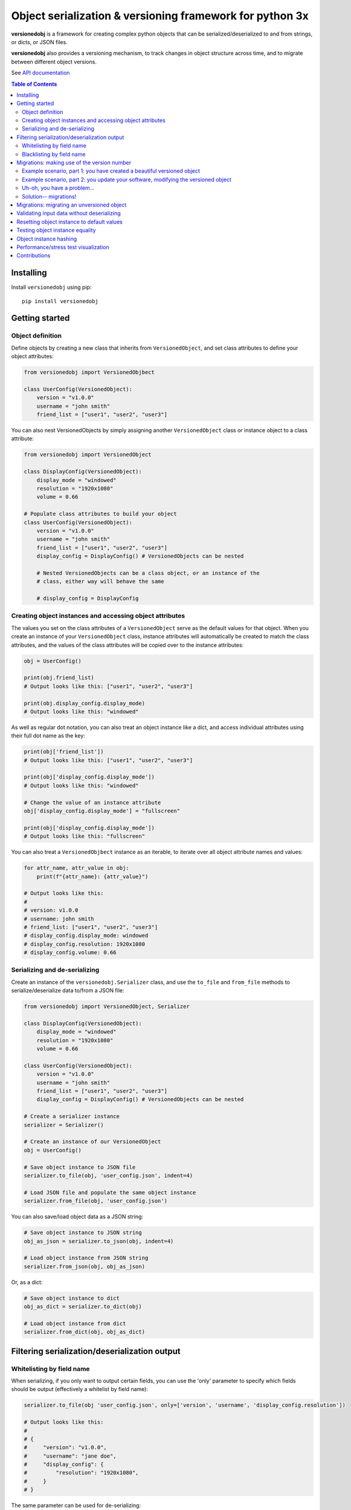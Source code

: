 Object serialization & versioning framework for python 3x
=========================================================

.. |tests_badge| image:: https://github.com/eriknyquist/versionedobj/actions/workflows/tests.yml/badge.svg
.. |cov_badge| image:: https://github.com/eriknyquist/versionedobj/actions/workflows/coverage.yml/badge.svg
.. |version_badge| image:: https://badgen.net/pypi/v/versionedobj
.. |license_badge| image:: https://badgen.net/pypi/license/versionedobj

|tests_badge| |cov_badge| |version_badge| |license_badge|

**versionedobj** is a framework for creating complex python objects that can be
serialized/deserialized to and from strings, or dicts, or JSON files.

**versionedobj** also provides a versioning mechanism, to track changes in object
structure across time, and to migrate between different object versions.

See `API documentation <https://eriknyquist.github.io/versionedobj/versionedobj.html>`_

..
    .. only:: html

.. contents:: **Table of Contents**


Installing
----------

Install ``versionedobj`` using pip:

::

    pip install versionedobj

Getting started
---------------

Object definition
*****************

Define objects by creating a new class that inherits from ``VersionedObject``,
and set class attributes to define your object attributes:

.. code:: python

    from versionedobj import VersionedObjbect

    class UserConfig(VersionedObject):
        version = "v1.0.0"
        username = "john smith"
        friend_list = ["user1", "user2", "user3"]

You can also nest VersionedObjects by simply assigning another ``VersionedObject``
class or instance object to a class attribute:

.. code:: python

    from versionedobj import VersionedObject

    class DisplayConfig(VersionedObject):
        display_mode = "windowed"
        resolution = "1920x1080"
        volume = 0.66

    # Populate class attributes to build your object
    class UserConfig(VersionedObject):
        version = "v1.0.0"
        username = "john smith"
        friend_list = ["user1", "user2", "user3"]
        display_config = DisplayConfig() # VersionedObjects can be nested

        # Nested VersionedObjects can be a class object, or an instance of the
        # class, either way will behave the same

        # display_config = DisplayConfig

Creating object instances and accessing object attributes
*********************************************************

The values you set on the class attributes of a ``VersionedObject`` serve as the default
values for that object. When you create an instance of your ``VersionedObject`` class,
instance attributes will automatically be created to match the class attributes, and
the values of the class attributes will be copied over to the instance attributes:

.. code:: python

    obj = UserConfig()

    print(obj.friend_list)
    # Output looks like this: ["user1", "user2", "user3"]

    print(obj.display_config.display_mode)
    # Output looks like this: "windowed"

As well as regular dot notation, you can also treat an object instance like a dict,
and access individual attributes using their full dot name as the key:

.. code:: python

    print(obj['friend_list'])
    # Output looks like this: ["user1", "user2", "user3"]

    print(obj['display_config.display_mode'])
    # Output looks like this: "windowed"

    # Change the value of an instance attribute
    obj['display_config.display_mode'] = "fullscreen"

    print(obj['display_config.display_mode'])
    # Output looks like this: "fullscreen"

You can also treat a ``VersionedObjbect`` instance as an iterable, to iterate
over all object attribute names and values:

.. code:: python

    for attr_name, attr_value in obj:
        print(f"{attr_name}: {attr_value}")

    # Output looks like this:
    #
    # version: v1.0.0
    # username: john smith
    # friend_list: ["user1", "user2", "user3"]
    # display_config.display_mode: windowed
    # display_config.resolution: 1920x1080
    # display_config.volume: 0.66

Serializing and de-serializing
******************************

Create an instance of the ``versionedobj.Serializer`` class, and use the ``to_file``
and ``from_file`` methods to serialize/deserialize data to/from a JSON file:

.. code:: python

    from versionedobj import VersionedObject, Serializer

    class DisplayConfig(VersionedObject):
        display_mode = "windowed"
        resolution = "1920x1080"
        volume = 0.66

    class UserConfig(VersionedObject):
        version = "v1.0.0"
        username = "john smith"
        friend_list = ["user1", "user2", "user3"]
        display_config = DisplayConfig() # VersionedObjects can be nested

    # Create a serializer instance
    serializer = Serializer()

    # Create an instance of our VersionedObject
    obj = UserConfig()

    # Save object instance to JSON file
    serializer.to_file(obj, 'user_config.json', indent=4)

    # Load JSON file and populate the same object instance
    serializer.from_file(obj, 'user_config.json')

You can also save/load object data as a JSON string:

.. code:: python

    # Save object instance to JSON string
    obj_as_json = serializer.to_json(obj, indent=4)

    # Load object instance from JSON string
    serializer.from_json(obj, obj_as_json)

Or, as a dict:

.. code:: python

    # Save object instance to dict
    obj_as_dict = serializer.to_dict(obj)

    # Load object instance from dict
    serializer.from_dict(obj, obj_as_dict)

Filtering serialization/deserialization output
----------------------------------------------

Whitelisting by field name
**************************

When serializing, if you only want to output certain fields, you can use the 'only'
parameter to specify which fields should be output (effectively a whitelist by field name):

.. code:: python

    serializer.to_file(obj 'user_config.json', only=['version', 'username', 'display_config.resolution'])

    # Output looks like this:
    #
    # {
    #     "version": "v1.0.0",
    #     "username": "jane doe",
    #     "display_config": {
    #         "resolution": "1920x1080",
    #     }
    # }

The same parameter can be used for de-serializing:

.. code:: python

    serializer.from_file(obj, 'user_config.json', only=['display_config.display_mode'])

    # Only the 'display_config.display_mode' field is loaded from the file

Blacklisting by field name
**************************

When serializing, if you *don't* want to output certain fields, you can use the 'ignore'
parameter to specify which fields should be excluded from output (effectively a blacklist
by field name):

.. code:: python

    serializer.to_file(obj, 'user_config.json', ignore=['friend_list', 'display_config.volume'])

    # Output looks like this:
    #
    # {
    #     "version": "v1.0.0",
    #     "username": "jane doe",
    #     "display_config": {
    #         "display_mode": "windowed",
    #         "resolution": "1920x1080"
    #     }
    # }

The same parameter can be used for de-serializing:

.. code:: python

    serializer.from_file(obj, 'user_config.json', ignore=['friend_list'])

    # Every field except for the 'friend_list' field is loaded from the file

Migrations: making use of the version number
--------------------------------------------

A VersionedObject object can have a ``version`` attribute, which can be any object,
although it is typically a string (e.g. ``"v1.2.3"``). This version attribute can be
used to support migrations for older objects, in the event that you need to
change the format of your object.

Example scenario, part 1: you have created a beautiful versioned object
***********************************************************************

Let's take the same config file definition from the previous example:

.. code:: python

    from versionedobj import VersionedObject

    # Nested config object
    class DisplayConfig(VersionedObject):
        display_mode = "windowed"
        resolution = "1920x1080"
        volume = 0.66

    # Top-level config object with another nested config object
    class UserConfig(VersionedObject):
        version = "v1.0.0"
        username = "john smith"
        friend_list = ["user1", "user2", "user3"]
        display_config = DisplayConfig()

Imagine you've already released this code out into the world. People are already
using it, and they have JSON files generated by your ``UserConfig`` class sitting
on their computers.

Example scenario, part 2: you update your software, modifying the versioned object
**********************************************************************************

Now, imagine you are making a new release of your software, and some new features
require you to make the following changes to your versioned object:

* remove the the ``DisplayConfig.resolution`` field entirely
* change the name of ``DisplayConfig.volume`` to ``DisplayConfig.volumes``
* change the value of ``DisplayConfig.volumes`` from a float to a list

.. code:: python

    from versionedobj import VersionedObject

    # Nested config object
    class DisplayConfig(VersionedObject):
        display_mode = "windowed"
        # 'resolution' field is deleted
        volumes = [0.66, 0.1] # 'volume' is now called 'volumes', and is a list

    # Top-level config object with another nested config object
    class UserConfig(VersionedObject):
        version = "v1.0.0"
        username = "john smith"
        friend_list = ["user1", "user2", "user3"]
        display_config = DisplayConfig()

Uh-oh, you have a problem...
****************************

Right now, if you send this updated UserConfig class to your existing users, it will fail
to load their existing JSON files with version ``v1.0.0``, since those files will contain
the ``DisplayConfig.resolution`` field that we deleted in ``v1.0.1``, and
``DisplayConfig.volume`` will similarly be gone, having been replaced with
``DisplayConfig.volumes``. This situation is what migrations are for.

Solution-- migrations!
**********************

The solution is to:

#. Change the version number to something new, e.g. ``v1.0.0`` becomes ``v1.0.1``
#. Write a migration function to transform ``v1.0.0`` object data into ``v1.0.1`` object data
#. Use the ``versionedobj.migration`` decorator to register your migration function

.. code:: python

    from versionedobj import VersionedObject, migration

    # Nested config object
    class DisplayConfig(VersionedObject):
        display_mode = "windowed"
        # 'resolution' field is deleted
        volumes = [0.66, 0.1] # 'volume' is now called 'volumes', and is a list

    # Top-level config object with another nested config object
    class UserConfig(VersionedObject):
        version = "v1.0.1" # Version has been updated to 1.0.1
        username = "john smith"
        friend_list = ["user1", "user2", "user3"]
        display_config = DisplayConfig()

    # Create the migration function for v1.0.0 to v1.0.1
    @migration(UserConfig, "v1.0.0", "v1.0.1")
    def migrate_100_to_101(attrs):
        del attrs['display_config']['resolution']        # Delete resolution field
        del attrs['display_config']['volume']            # Delete volume field
        attrs['display_config']['volumes'] = [0.66, 0.1] # Add defaults for new volume values
        return attrs                                     # Return modified data (important!)

after you add the migration function and update the version to ``v1.0.1``, JSON files
that are loaded and contain the version ``v1.0.0`` will be automatically migrated to version
``v1.0.1`` using the migration function you added.

The downside to this approach, is that you have to manually udpate the version number,
and write a new migration function, anytime the structure of your config data changes.

The upside, of course, is that you can relatively easily support migrating any older
version of your config file to the current version.

If you don't need the versioning/migration functionality, just never change your version
number, or don't create a ``version`` attribute on your ``VersionedObject`` classes.

Migrations: migrating an unversioned object
-------------------------------------------

You may run into a situation where you release an unversioned object, but then
later you need to make changes, and migrate an unversioned object to a versioned object.

This can be handled simply by passing "None" to the "add_migration()" method, for the
"from_version" parameter. For example:

.. code:: python

    from versionedobj import VersionedObj, migration

    class UserConfig(VersionedObject):
        version = "v1.0.0"
        username = ""
        friend_list = []

    @migration(UserConfig, None, "v1.0.0")
    def migrate_none_to_100(attrs);
        attrs['friend_list'] = [] # Add new 'friend_list' field
        return attrs


Validating input data without deserializing
-------------------------------------------

You may want to validate some serialized object data without actually deserializing
and loading the object values. You can use the ``Serializer.validate_dict`` method for this.

.. code:: python

    from versionedobj import VersionedObject, Serializer

    class Recipe(VersionedObject):
        ingredient_1 = "onions"
        ingredient_2 = "tomatoes"
        ingredient_3 = "garlic"

    serializer = Serializer()
    rcp = Recipe()

    serializer.validate_dict(rcp, {"ingredient_1": "celery", "ingredient_2": "carrots"})
    # Raises versionedobj.exceptions.InputValidationError because 'ingredient_3' is missing

    serializer.validate_dict(rcp, {"ingredient_1": "celery", "ingredient_2": "carrots", "ingredient_12": "cumin"})
    # Raises versionedobj.exceptions.InputValidationError because 'ingredient_12' is not a valid attribute

Resetting object instance to default values
-------------------------------------------

You can use the ``Serializer.reset_to_defaults`` method to set all instance attributes to
the default values defined in the matching class attributes.

.. code:: python

    from versionedobj import VersionedObject, Serializer

    class Recipe(VersionedObject):
        ingredient_1 = "onions"
        ingredient_2 = "tomatoes"
        ingredient_3 = "garlic"

    serializer = Serializer()
    rcp = Recipe()

    # Change a value
    rcp.ingredient_1 = "celery"

    print(serializer.to_dict(rcp))
    # {"ingredient_1": "celery", "ingredient_2": "tomatoes", "ingredient_3": "garlic"}

    # Reset object instance to defaults
    serializer.reset_to_defaults(obj)

    print(serializer.to_dict(rcp))
    # {"ingredient_1": "onions", "ingredient_2": "tomatoes", "ingredient_3": "garlic"}

Testing object instance equality
--------------------------------

You can test whether two ``VersionedObject`` instances are equal in both structure and
values, the same way in which you would check equality of any other two objects:

.. code:: python

    from versionedobj import VersionedObject

    class Recipe(VersionedObject):
        ingredient_1 = "onions"
        ingredient_2 = "tomatoes"
        ingredient_3 = "garlic"

    rcp1 = Recipe()
    rcp2 = Recipe()

    print(rcp1 == rcp2)
    # True

    rcp1.ingredient_3 = "ginger"

    print(rcp1 == rcp2)
    # False

In order for two ``VersionedObject`` instances to be considered equal, the following
conditions must be true:

* Both objects are instances of the same class
* Both objects contain matching attribute names and values

Object instance hashing
-----------------------

Objects can be uniquely hashed based on their instance attribute values, using the builtin
``hash()`` function. This means, for example, that you can use object instances as dict keys:

.. code:: python

    from versionedobj import VersionedObject

    class Person(VersionedObject):
        name = "sam"
        age = 31

    p1 = Person()
    p2 = Person()

    # Change 1 value on p2 so the hash value is different
    p2.age = 32

    d = {p1: "a", p2: "b"}
    print(d)
    # { Person({"name": "sam", "age": 31}): "a", Person({"name": "sam", "age": 32}): "b" }

Performance/stress test visualization
-------------------------------------

The following image is generated by the ``tests/performance_tests/big_class_performance_test.py`` script,
which creates multiple versioned objects of increasing size.

The time taken to serialize each object to a dict, and also to deserialize the object data
from a dict, and also to create an instance of the object, is measured for each data point in
the graph (Note that measuring the ``from/to_json`` and ``from/to_file`` methods is not very
useful, since we'll just be measuring ``to/from_dict`` with additional JSON parser or file I/O overhead).

Test executed on a system with an Intel Core-i7 running Debian GNU/Linux 10 (buster)
with Linux debian 4.19.0-21-amd64.

.. image:: https://github.com/eriknyquist/versionedobj/raw/master/images/performance_graph.png

Contributions
-------------

Contributions are welcome, please open a pull request at `<https://github.com/eriknyquist/versionedobj>`_ and ensure that:

#. All existing unit tests pass (run tests via ``python setup.py test``)
#. New unit tests are added to cover any modified/new functionality (run ``python code_coverage.py``
   to ensure that coverage is above 98%)

If you have any questions about / need help with contributions or unit tests, please
contact Erik at eknyquist@gmail.com.
